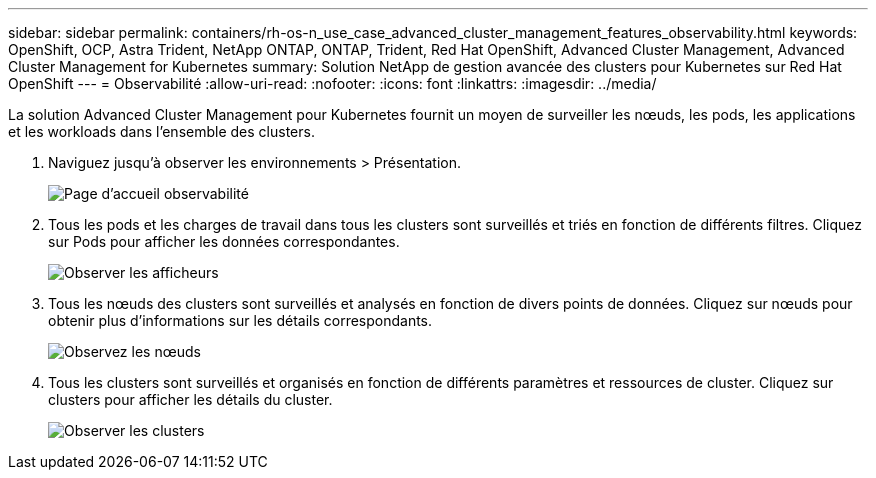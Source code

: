 ---
sidebar: sidebar 
permalink: containers/rh-os-n_use_case_advanced_cluster_management_features_observability.html 
keywords: OpenShift, OCP, Astra Trident, NetApp ONTAP, ONTAP, Trident, Red Hat OpenShift, Advanced Cluster Management, Advanced Cluster Management for Kubernetes 
summary: Solution NetApp de gestion avancée des clusters pour Kubernetes sur Red Hat OpenShift 
---
= Observabilité
:allow-uri-read: 
:nofooter: 
:icons: font
:linkattrs: 
:imagesdir: ../media/


[role="lead"]
La solution Advanced Cluster Management pour Kubernetes fournit un moyen de surveiller les nœuds, les pods, les applications et les workloads dans l'ensemble des clusters.

. Naviguez jusqu'à observer les environnements > Présentation.
+
image::redhat_openshift_image82.jpg[Page d'accueil observabilité]

. Tous les pods et les charges de travail dans tous les clusters sont surveillés et triés en fonction de différents filtres. Cliquez sur Pods pour afficher les données correspondantes.
+
image::redhat_openshift_image83.jpg[Observer les afficheurs]

. Tous les nœuds des clusters sont surveillés et analysés en fonction de divers points de données. Cliquez sur nœuds pour obtenir plus d'informations sur les détails correspondants.
+
image::redhat_openshift_image84.jpg[Observez les nœuds]

. Tous les clusters sont surveillés et organisés en fonction de différents paramètres et ressources de cluster. Cliquez sur clusters pour afficher les détails du cluster.
+
image::redhat_openshift_image85.jpg[Observer les clusters]


